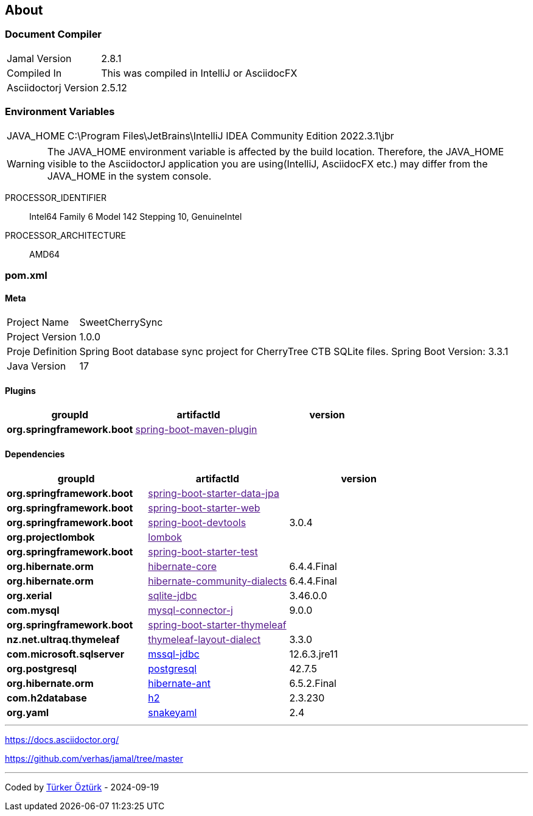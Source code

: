 == About

=== Document Compiler
[horizontal]
Jamal Version:: 2.8.1
Compiled In:: This was compiled in IntelliJ or AsciidocFX
Asciidoctorj Version:: 2.5.12

=== Environment Variables

[horizontal]
JAVA_HOME:: C:\Program Files\JetBrains\IntelliJ IDEA Community Edition 2022.3.1\jbr
[WARNING]
The JAVA_HOME environment variable is affected by the build location. Therefore, the JAVA_HOME visible to the AsciidoctorJ application you are using(IntelliJ, AsciidocFX etc.) may differ from the JAVA_HOME in the system console.

PROCESSOR_IDENTIFIER:: Intel64 Family 6 Model 142 Stepping 10, GenuineIntel
PROCESSOR_ARCHITECTURE:: AMD64


=== pom.xml

==== Meta
// You need to adjust the relative path to the pom.xml file(add or remove more than one ../ pattern):







[horizontal]
Project Name:: SweetCherrySync
Project Version:: 1.0.0
Proje Definition:: Spring Boot database sync project for CherryTree CTB SQLite files.
Spring Boot Version: 3.3.1
Java Version:: 17




==== Plugins

[grid=rows,stripes=even]
|===
|*groupId* |*artifactId* |*version*



|*org.springframework.boot*|link:[spring-boot-maven-plugin]|
|===

==== Dependencies



[grid=rows,stripes=even]
|===
|*groupId* |*artifactId* |*version*




|*org.springframework.boot*|link:[spring-boot-starter-data-jpa]|
|*org.springframework.boot*|link:[spring-boot-starter-web]|
|*org.springframework.boot*|link:[spring-boot-devtools]|3.0.4
|*org.projectlombok*|link:[lombok]|
|*org.springframework.boot*|link:[spring-boot-starter-test]|
|*org.hibernate.orm*|link:[hibernate-core]|6.4.4.Final
|*org.hibernate.orm*|link:[hibernate-community-dialects]|6.4.4.Final
|*org.xerial*|link:[sqlite-jdbc]|3.46.0.0
|*com.mysql*|link:[mysql-connector-j]|9.0.0
|*org.springframework.boot*|link:[spring-boot-starter-thymeleaf]|
|*nz.net.ultraq.thymeleaf*|link:[thymeleaf-layout-dialect]|3.3.0
|*com.microsoft.sqlserver*|link:https://mvnrepository.com/artifact/com.microsoft.sqlserver/mssql-jdbc[mssql-jdbc]|12.6.3.jre11
|*org.postgresql*|link:https://mvnrepository.com/artifact/org.postgresql/postgresql[postgresql]|42.7.5
|*org.hibernate.orm*|link:https://mvnrepository.com/artifact/org.hibernate.orm/hibernate-ant[hibernate-ant]|6.5.2.Final
|*com.h2database*|link:https://mvnrepository.com/artifact/com.h2database/h2[h2]|2.3.230
|*org.yaml*|link:https://mvnrepository.com/artifact/org.yaml/snakeyaml[snakeyaml]|2.4


|===
---

https://docs.asciidoctor.org/

https://github.com/verhas/jamal/tree/master


---
Coded by link:https://github.com/turkerozturk[Türker Öztürk] - 2024-09-19